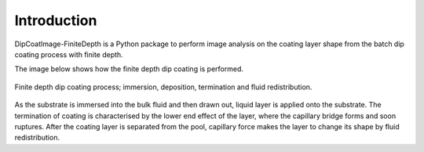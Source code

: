 ============
Introduction
============

DipCoatImage-FiniteDepth is a Python package to perform image analysis on the coating layer shape from the batch dip coating process with finite depth.

The image below shows how the finite depth dip coating is performed.

.. figure:: ./_images/finite-depth-dip-coating.jpg
   :align: center

   Finite depth dip coating process; immersion, deposition, termination and fluid redistribution.

As the substrate is immersed into the bulk fluid and then drawn out, liquid layer is applied onto the substrate.
The termination of coating is characterised by the lower end effect of the layer, where the capillary bridge forms and soon ruptures.
After the coating layer is separated from the pool, capillary force makes the layer to change its shape by fluid redistribution.
